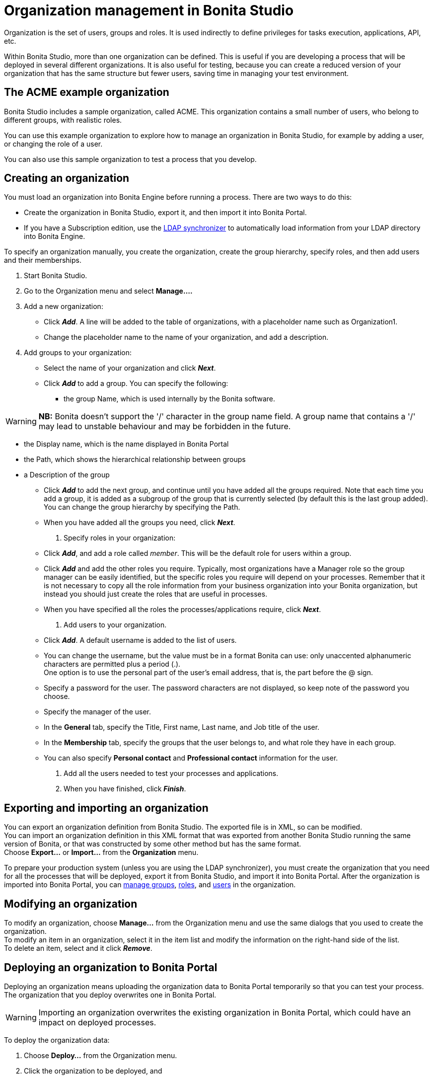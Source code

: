 = Organization management in Bonita Studio
:description: Organization is the set of users, groups and roles. It is used indirectly to define privileges for tasks execution, applications, API, etc.

Organization is the set of users, groups and roles. It is used indirectly to define privileges for tasks execution, applications, API, etc.

Within Bonita Studio, more than one organization can be defined. This is useful if you are developing a process that will be deployed in several different organizations. It is also useful for testing, because you can create a reduced version of your organization that has the same structure but fewer users, saving time in managing your test environment.

== The ACME example organization

Bonita Studio includes a sample organization, called ACME. This organization contains a small number of users, who belong to different groups, with realistic roles.

You can use this example organization to explore how to manage an organization in Bonita Studio, for example by adding a user, or changing the role of a user.

You can also use this sample organization to test a process that you develop.

== Creating an organization

You must load an organization into Bonita Engine before running a process. There are two ways to do this:

* Create the organization in Bonita Studio, export it, and then import it into Bonita Portal.
* If you have a Subscription edition, use the xref:ldap-synchronizer.adoc[LDAP synchronizer] to automatically load information from your LDAP directory into Bonita Engine.

To specify an organization manually, you create the organization, create the group hierarchy, specify roles, and then add users and their memberships.

. Start Bonita Studio.
. Go to the Organization menu and select *Manage....*
. Add a new organization:
 ** Click *_Add_*. A line will be added to the table of organizations, with a placeholder name such as Organization1.
 ** Change the placeholder name to the name of your organization, and add a description.
. Add groups to your organization:
 ** Select the name of your organization and click *_Next_*.
 ** Click *_Add_* to add a group. You can specify the following:
  *** the group Name, which is used internally by the Bonita software.

[WARNING]
====

*NB:* Bonita doesn't support the '/' character in the group name field. A group name that contains a '/' may lead to unstable behaviour and may be forbidden in the future.
====
  *** the Display name, which is the name displayed in Bonita Portal
  *** the Path, which shows the hierarchical relationship between groups
  *** a Description of the group
 ** Click *_Add_* to add the next group, and continue until you have added all the groups required. Note that each time you add a group, it is added as a subgroup of the group that is currently selected (by default this is the last group added). You can change the group hierarchy by specifying the Path.
 ** When you have added all the groups you need, click *_Next_*.
. Specify roles in your organization:
 ** Click *_Add_*, and add a role called _member_. This will be the default role for users within a group.
 ** Click *_Add_* and add the other roles you require. Typically, most organizations have a Manager role so the group manager can be easily identified, but the specific roles you require will depend on your processes. Remember that it is not necessary to copy all the role information from your business organization into your Bonita organization, but instead you should just create the roles that are useful in processes.
 ** When you have specified all the roles the processes/applications require, click *_Next_*.
. Add users to your organization.
 ** Click *_Add_*. A default username is added to the list of users.
 ** You can change the username, but the value must be in a format Bonita can use: only unaccented alphanumeric characters are permitted plus a period (.). +
One option is to use the personal part of the user's email address, that is, the part before the @ sign.
 ** Specify a password for the user. The password characters are not displayed, so keep note of the password you choose.
 ** Specify the manager of the user.
 ** In the *General* tab, specify the Title, First name, Last name, and Job title of the user.
 ** In the *Membership* tab, specify the groups that the user belongs to, and what role they have in each group.
 ** You can also specify *Personal contact* and *Professional contact* information for the user.
. Add all the users needed to test your processes and applications.
. When you have finished, click *_Finish_*.

== Exporting and importing an organization

You can export an organization definition from Bonita Studio. The exported file is in XML, so can be modified. +
You can import an organization definition in this XML format that was exported from another Bonita Studio running the same version of Bonita, or that was constructed by some other method but has the same format. +
Choose *Export...* or *Import...* from the *Organization* menu.

To prepare your production system (unless you are using the LDAP synchronizer), you must create the organization that you need for all the processes that will be deployed, export it from Bonita Studio, and import it into Bonita Portal. After the organization is imported into Bonita Portal, you can xref:group.adoc[manage groups], xref:role.adoc[roles], and xref:manage-a-user.adoc[users] in the organization.

== Modifying an organization

To modify an organization, choose *Manage...* from the Organization menu and use the same dialogs that you used to create the organization. +
To modify an item in an organization, select it in the item list and modify the information on the right-hand side of the list. +
To delete an item, select and it click *_Remove_*.

== Deploying an organization to Bonita Portal

Deploying an organization means uploading the organization data to Bonita Portal temporarily so that you can test your process. +
The organization that you deploy overwrites one in Bonita Portal.

[WARNING]
====

Importing an organization overwrites the existing organization in Bonita Portal, which could have an impact on deployed processes.
====

To deploy the organization data:

. Choose *Deploy...* from the Organization menu.
. Click the organization to be deployed, and
. Specify the username of the user that will be
used to log in to Bonita Portal when a process is started from
Bonita Studio. This user must be in the organization you have
selected.
. Click *Deploy*.

== Profile management

In order to log in to bonita UIs (Portal, applications...), a user must have at least one profile (User, Administrator...etc).

*_In Community_*, only provided profiles are supported (User and Administrator). When deploying an organization from the Studio, each user is automatically mapped to all those profiles.

*_In Teamwork edition_*, 3 provided profiles (User, Process Manager and Administrator) can be edited in the Studio using an XML editor (Go to Organization > Profiles > Open). For development purposes, all users mapped to role _member_ (cf _ACME_ organization) will benefit from all profiles in the Portal to let you log in with any of those users and test your processes.
This will not be true for other environments.

*_In Efficiency, Performance and Enterprise editions_*, in addition to provided profiles it is possible to defined custom profiles in the Studio using the xref:profileCreation.adoc[Profile Editor].

When creating or importing other organizations, you need to make sure that all users are mapped to at least one profile, through a group, a role, a membership, or as a user, to grant them access to Bonita Portal or applications.
